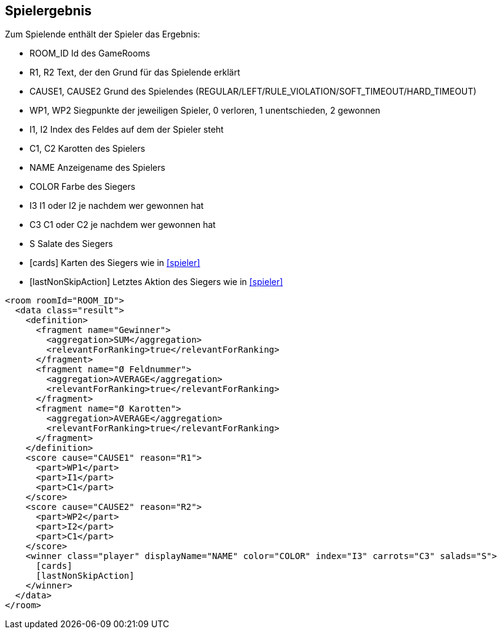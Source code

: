 [[spielende]]
== Spielergebnis

Zum Spielende enthält der Spieler das Ergebnis:

--
* ROOM_ID Id des GameRooms
* R1, R2 Text, der den Grund für das Spielende erklärt
* CAUSE1, CAUSE2 Grund des Spielendes (REGULAR/LEFT/RULE_VIOLATION/SOFT_TIMEOUT/HARD_TIMEOUT)
* WP1, WP2 Siegpunkte der jeweiligen Spieler, 0 verloren, 1 unentschieden, 2 gewonnen
* I1, I2 Index des Feldes auf dem der Spieler steht
* C1, C2 Karotten des Spielers
* NAME Anzeigename des Spielers
* COLOR Farbe des Siegers
* I3 I1 oder I2 je nachdem wer gewonnen hat
* C3 C1 oder C2 je nachdem wer gewonnen hat
* S Salate des Siegers
* [cards] Karten des Siegers wie in xref:spieler[]
* [lastNonSkipAction] Letztes Aktion des Siegers wie in xref:spieler[]
--

[source,xml]
----
<room roomId="ROOM_ID">
  <data class="result">
    <definition>
      <fragment name="Gewinner">
        <aggregation>SUM</aggregation>
        <relevantForRanking>true</relevantForRanking>
      </fragment>
      <fragment name="Ø Feldnummer">
        <aggregation>AVERAGE</aggregation>
        <relevantForRanking>true</relevantForRanking>
      </fragment>
      <fragment name="Ø Karotten">
        <aggregation>AVERAGE</aggregation>
        <relevantForRanking>true</relevantForRanking>
      </fragment>
    </definition>
    <score cause="CAUSE1" reason="R1">
      <part>WP1</part>
      <part>I1</part>
      <part>C1</part>
    </score>
    <score cause="CAUSE2" reason="R2">
      <part>WP2</part>
      <part>I2</part>
      <part>C1</part>
    </score>
    <winner class="player" displayName="NAME" color="COLOR" index="I3" carrots="C3" salads="S">
      [cards]
      [lastNonSkipAction]
    </winner>
  </data>
</room>
----
